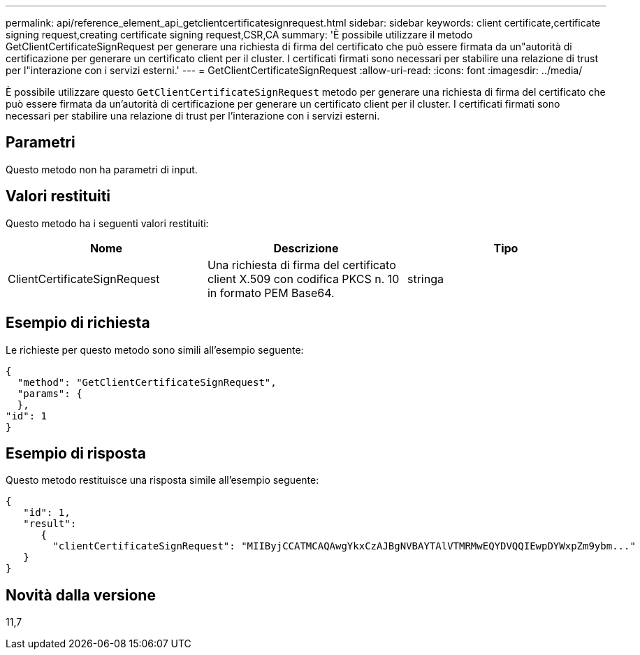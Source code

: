 ---
permalink: api/reference_element_api_getclientcertificatesignrequest.html 
sidebar: sidebar 
keywords: client certificate,certificate signing request,creating certificate signing request,CSR,CA 
summary: 'È possibile utilizzare il metodo GetClientCertificateSignRequest per generare una richiesta di firma del certificato che può essere firmata da un"autorità di certificazione per generare un certificato client per il cluster. I certificati firmati sono necessari per stabilire una relazione di trust per l"interazione con i servizi esterni.' 
---
= GetClientCertificateSignRequest
:allow-uri-read: 
:icons: font
:imagesdir: ../media/


[role="lead"]
È possibile utilizzare questo `GetClientCertificateSignRequest` metodo per generare una richiesta di firma del certificato che può essere firmata da un'autorità di certificazione per generare un certificato client per il cluster. I certificati firmati sono necessari per stabilire una relazione di trust per l'interazione con i servizi esterni.



== Parametri

Questo metodo non ha parametri di input.



== Valori restituiti

Questo metodo ha i seguenti valori restituiti:

|===
| Nome | Descrizione | Tipo 


 a| 
ClientCertificateSignRequest
 a| 
Una richiesta di firma del certificato client X.509 con codifica PKCS n. 10 in formato PEM Base64.
 a| 
stringa

|===


== Esempio di richiesta

Le richieste per questo metodo sono simili all'esempio seguente:

[listing]
----
{
  "method": "GetClientCertificateSignRequest",
  "params": {
  },
"id": 1
}
----


== Esempio di risposta

Questo metodo restituisce una risposta simile all'esempio seguente:

[listing]
----
{
   "id": 1,
   "result":
      {
        "clientCertificateSignRequest": "MIIByjCCATMCAQAwgYkxCzAJBgNVBAYTAlVTMRMwEQYDVQQIEwpDYWxpZm9ybm..."
   }
}
----


== Novità dalla versione

11,7
